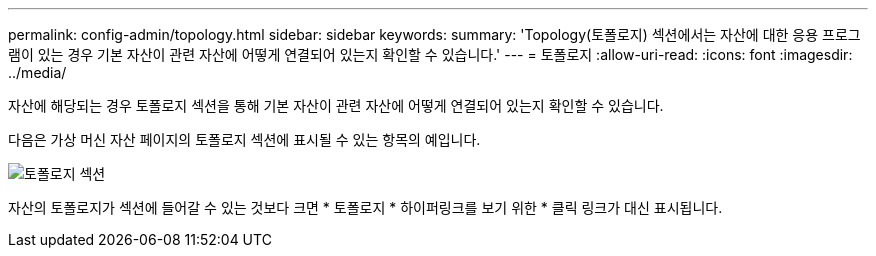 ---
permalink: config-admin/topology.html 
sidebar: sidebar 
keywords:  
summary: 'Topology(토폴로지) 섹션에서는 자산에 대한 응용 프로그램이 있는 경우 기본 자산이 관련 자산에 어떻게 연결되어 있는지 확인할 수 있습니다.' 
---
= 토폴로지
:allow-uri-read: 
:icons: font
:imagesdir: ../media/


[role="lead"]
자산에 해당되는 경우 토폴로지 섹션을 통해 기본 자산이 관련 자산에 어떻게 연결되어 있는지 확인할 수 있습니다.

다음은 가상 머신 자산 페이지의 토폴로지 섹션에 표시될 수 있는 항목의 예입니다.

image::../media/topology-section.gif[토폴로지 섹션]

자산의 토폴로지가 섹션에 들어갈 수 있는 것보다 크면 * 토폴로지 * 하이퍼링크를 보기 위한 * 클릭 링크가 대신 표시됩니다.
